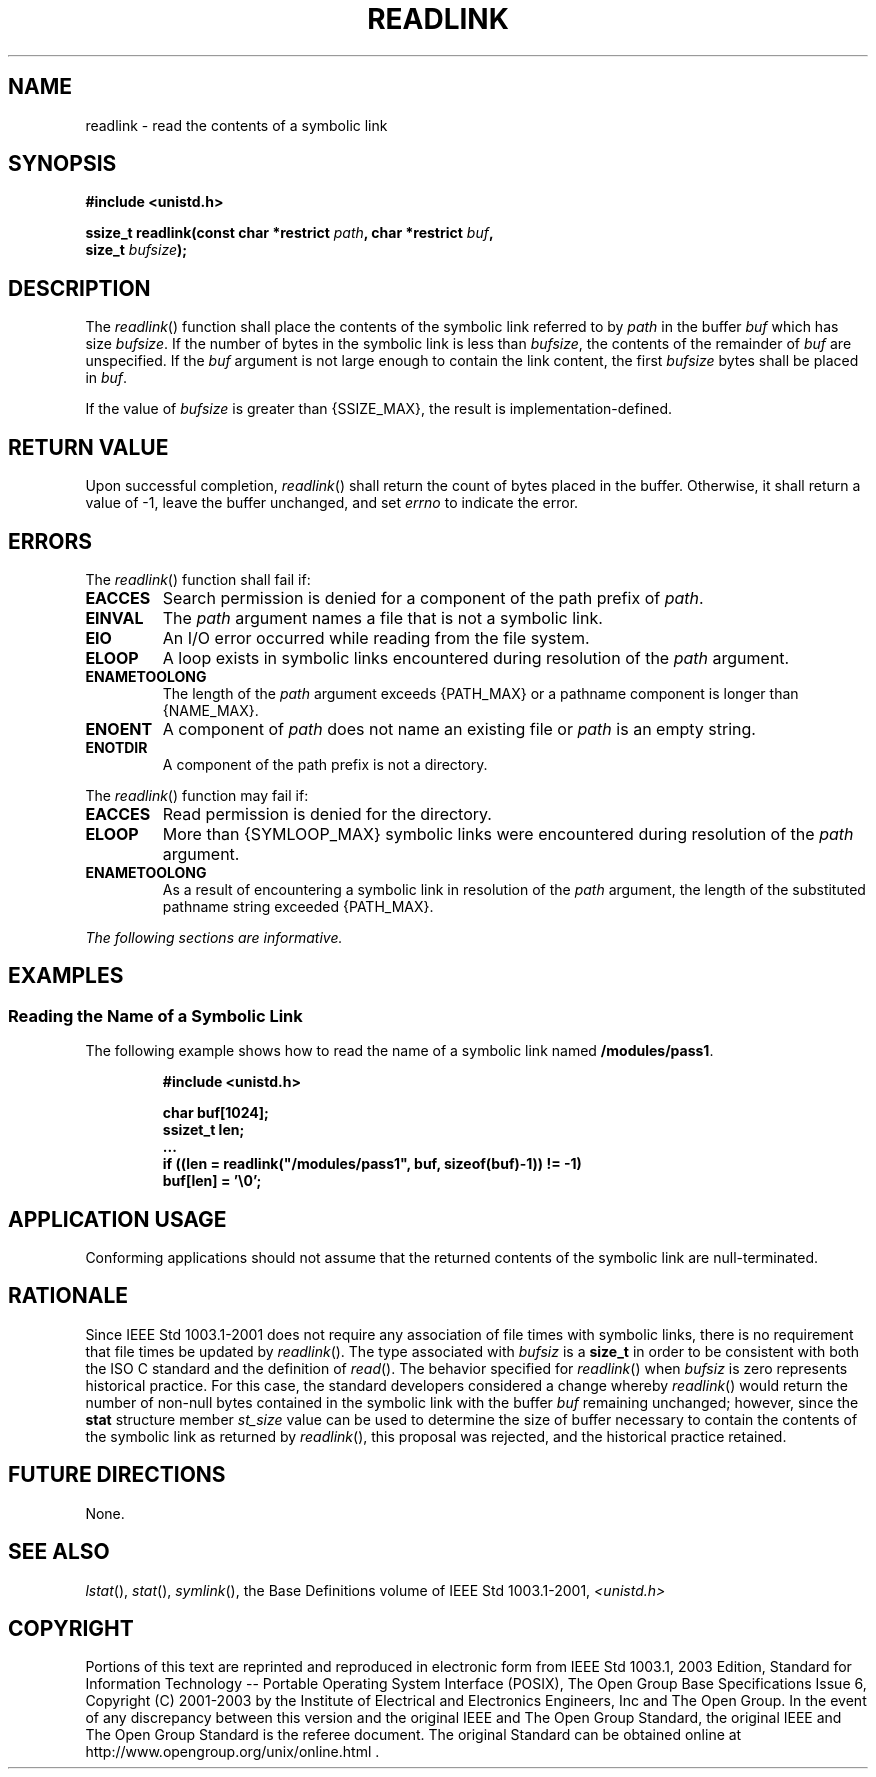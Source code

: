 .\" Copyright (c) 2001-2003 The Open Group, All Rights Reserved 
.TH "READLINK" 3 2003 "IEEE/The Open Group" "POSIX Programmer's Manual"
.\" readlink 
.SH NAME
readlink \- read the contents of a symbolic link
.SH SYNOPSIS
.LP
\fB#include <unistd.h>
.br
.sp
ssize_t readlink(const char *restrict\fP \fIpath\fP\fB, char *restrict\fP
\fIbuf\fP\fB,
.br
\ \ \ \ \ \  size_t\fP \fIbufsize\fP\fB);
.br
\fP
.SH DESCRIPTION
.LP
The \fIreadlink\fP() function shall place the contents of the symbolic
link referred to by \fIpath\fP in the buffer \fIbuf\fP
which has size \fIbufsize\fP. If the number of bytes in the symbolic
link is less than \fIbufsize\fP, the contents of the
remainder of \fIbuf\fP are unspecified. If the \fIbuf\fP argument
is not large enough to contain the link content, the first
\fIbufsize\fP bytes shall be placed in \fIbuf\fP.
.LP
If the value of \fIbufsize\fP is greater than {SSIZE_MAX}, the result
is implementation-defined.
.SH RETURN VALUE
.LP
Upon successful completion, \fIreadlink\fP() shall return the count
of bytes placed in the buffer. Otherwise, it shall return a
value of -1, leave the buffer unchanged, and set \fIerrno\fP to indicate
the error.
.SH ERRORS
.LP
The \fIreadlink\fP() function shall fail if:
.TP 7
.B EACCES
Search permission is denied for a component of the path prefix of
\fIpath\fP.
.TP 7
.B EINVAL
The \fIpath\fP argument names a file that is not a symbolic link.
.TP 7
.B EIO
An I/O error occurred while reading from the file system.
.TP 7
.B ELOOP
A loop exists in symbolic links encountered during resolution of the
\fIpath\fP argument.
.TP 7
.B ENAMETOOLONG
The length of the \fIpath\fP argument exceeds {PATH_MAX} or a pathname
component is longer than {NAME_MAX}.
.TP 7
.B ENOENT
A component of \fIpath\fP does not name an existing file or \fIpath\fP
is an empty string.
.TP 7
.B ENOTDIR
A component of the path prefix is not a directory.
.sp
.LP
The \fIreadlink\fP() function may fail if:
.TP 7
.B EACCES
Read permission is denied for the directory.
.TP 7
.B ELOOP
More than {SYMLOOP_MAX} symbolic links were encountered during resolution
of the \fIpath\fP argument.
.TP 7
.B ENAMETOOLONG
As a result of encountering a symbolic link in resolution of the \fIpath\fP
argument, the length of the substituted pathname
string exceeded {PATH_MAX}.
.sp
.LP
\fIThe following sections are informative.\fP
.SH EXAMPLES
.SS Reading the Name of a Symbolic Link
.LP
The following example shows how to read the name of a symbolic link
named \fB/modules/pass1\fP.
.sp
.RS
.nf

\fB#include <unistd.h>
.sp

char buf[1024];
ssizet_t len;
\&...
if ((len = readlink("/modules/pass1", buf, sizeof(buf)-1)) != -1)
    buf[len] = '\\0';
\fP
.fi
.RE
.SH APPLICATION USAGE
.LP
Conforming applications should not assume that the returned contents
of the symbolic link are null-terminated.
.SH RATIONALE
.LP
Since IEEE\ Std\ 1003.1-2001 does not require any association of file
times with symbolic links, there is no requirement
that file times be updated by \fIreadlink\fP(). The type associated
with \fIbufsiz\fP is a \fBsize_t\fP in order to be
consistent with both the ISO\ C standard and the definition of \fIread\fP().
The behavior
specified for \fIreadlink\fP() when \fIbufsiz\fP is zero represents
historical practice. For this case, the standard developers
considered a change whereby \fIreadlink\fP() would return the number
of non-null bytes contained in the symbolic link with the
buffer \fIbuf\fP remaining unchanged; however, since the \fBstat\fP
structure member \fIst_size\fP value can be used to
determine the size of buffer necessary to contain the contents of
the symbolic link as returned by \fIreadlink\fP(), this proposal
was rejected, and the historical practice retained.
.SH FUTURE DIRECTIONS
.LP
None.
.SH SEE ALSO
.LP
\fIlstat\fP(), \fIstat\fP(), \fIsymlink\fP(),
the Base Definitions volume of IEEE\ Std\ 1003.1-2001, \fI<unistd.h>\fP
.SH COPYRIGHT
Portions of this text are reprinted and reproduced in electronic form
from IEEE Std 1003.1, 2003 Edition, Standard for Information Technology
-- Portable Operating System Interface (POSIX), The Open Group Base
Specifications Issue 6, Copyright (C) 2001-2003 by the Institute of
Electrical and Electronics Engineers, Inc and The Open Group. In the
event of any discrepancy between this version and the original IEEE and
The Open Group Standard, the original IEEE and The Open Group Standard
is the referee document. The original Standard can be obtained online at
http://www.opengroup.org/unix/online.html .

